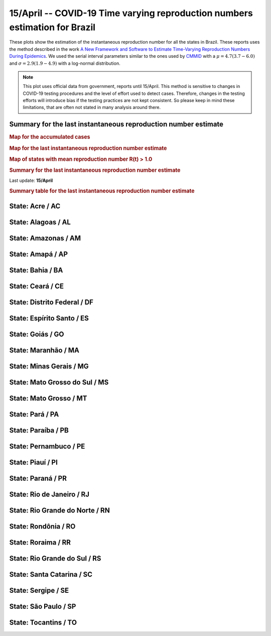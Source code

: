 **15/April** -- COVID-19 Time varying reproduction numbers estimation for Brazil
*****************************************************************************************************
These plots show the estimation of the instantaneous reproduction number for all
the states in Brazil. These reports uses the method described in the work 
`A New Framework and Software to Estimate Time-Varying Reproduction Numbers During Epidemics <https://www.ncbi.nlm.nih.gov/pmc/articles/PMC3816335/>`_. We used the serial interval parameters similar to the ones used
by `CMMID <https://cmmid.github.io/topics/covid19/>`_ with a :math:`\mu = 4.7 (3.7 - 6.0)`
and :math:`\sigma = 2.9 (1.9 - 4.9)` with a log-normal distribution.

.. note:: This plot uses official data from government, reports until
          15/April. This method is sensitive to changes in COVID-19
          testing procedures and the level of effort used to detect cases.
          Therefore, changes in the testing efforts will introduce bias
          if the testing practices are not kept consistent. So please
          keep in mind these limitations, that are often not stated in
          many analysis around there.

Summary for the last instantaneous reproduction number estimate
===============================================================================
.. rubric:: Map for the accumulated cases

.. raw:: html

    <iframe src="_static/restim_cases_map.html" height="591px" width="100%" frameBorder="0"></iframe>

.. rubric:: Map for the last instantaneous reproduction number estimate

.. raw:: html

    <iframe src="_static/restim_map.html" height="591px" width="100%" frameBorder="0"></iframe>

.. rubric:: Map of states with mean reproduction number R(t) > 1.0

.. raw:: html

    <iframe src="_static/restim_badr_map.html" height="591px" width="100%" frameBorder="0"></iframe>

.. rubric:: Summary for the last instantaneous reproduction number estimate

Last update: **15/April**

.. image:: _static/br/r0_estim/estim_all.svg
    :width: 700

.. rubric:: Summary table for the last instantaneous reproduction number estimate

.. raw:: html
    
    <style>
        table.greyGridTable {
          border: 2px solid #FFFFFF;
          width: 100%;
          text-align: center;
          border-collapse: collapse;
        }
        table.greyGridTable td, table.greyGridTable th {
          border: 1px solid #FFFFFF;
          padding: 3px 4px;
        }
        table.greyGridTable tbody td {
          font-size: 13px;
        }
        table.greyGridTable td:nth-child(even) {
          background: #EBEBEB;
        }
        table.greyGridTable thead {
          background: #FFFFFF;
          border-bottom: 4px solid #333333;
        }
        table.greyGridTable thead th {
          font-size: 15px;
          font-weight: bold;
          color: #333333;
          text-align: center;
          border-left: 2px solid #333333;
        }
        table.greyGridTable thead th:first-child {
          border-left: none;
        }

        table.greyGridTable tfoot {
          font-size: 14px;
          font-weight: bold;
          color: #333333;
          border-top: 4px solid #333333;
        }
        table.greyGridTable tfoot td {
          font-size: 14px;
        }
    </style>

    <table class="greyGridTable">
    <thead>
    <tr>
    <th>State</th>
    <th>Mean Estimated R (CI 0.975)</th>
    </tr>
    </thead>
    <tbody>
    
    <tr>
        <td>RO</td>
        <td>2.42 (1.63 - 3.38)</td>
    </tr>
    
    <tr>
        <td>PI</td>
        <td>2.28 (1.59 - 3.12)</td>
    </tr>
    
    <tr>
        <td>AL</td>
        <td>2.15 (1.52 - 2.88)</td>
    </tr>
    
    <tr>
        <td>PB</td>
        <td>2.11 (1.53 - 2.85)</td>
    </tr>
    
    <tr>
        <td>RR</td>
        <td>1.83 (1.31 - 2.41)</td>
    </tr>
    
    <tr>
        <td>PE</td>
        <td>1.82 (1.49 - 2.27)</td>
    </tr>
    
    <tr>
        <td>ES</td>
        <td>1.81 (1.53 - 2.14)</td>
    </tr>
    
    <tr>
        <td>AC</td>
        <td>1.80 (1.21 - 2.57)</td>
    </tr>
    
    <tr>
        <td>MA</td>
        <td>1.72 (1.46 - 2.03)</td>
    </tr>
    
    <tr>
        <td>PA</td>
        <td>1.62 (1.35 - 1.92)</td>
    </tr>
    
    <tr>
        <td>AP</td>
        <td>1.51 (1.18 - 1.93)</td>
    </tr>
    
    <tr>
        <td>GO</td>
        <td>1.43 (1.17 - 1.73)</td>
    </tr>
    
    <tr>
        <td>RJ</td>
        <td>1.34 (1.20 - 1.50)</td>
    </tr>
    
    <tr>
        <td>RN</td>
        <td>1.30 (1.06 - 1.55)</td>
    </tr>
    
    <tr>
        <td>SC</td>
        <td>1.17 (1.02 - 1.34)</td>
    </tr>
    
    <tr>
        <td>SP</td>
        <td>1.14 (1.08 - 1.20)</td>
    </tr>
    
    <tr>
        <td>DF</td>
        <td>1.14 (0.97 - 1.31)</td>
    </tr>
    
    <tr>
        <td>AM</td>
        <td>1.13 (1.01 - 1.26)</td>
    </tr>
    
    <tr>
        <td>BA</td>
        <td>1.11 (0.99 - 1.25)</td>
    </tr>
    
    <tr>
        <td>CE</td>
        <td>1.09 (1.01 - 1.19)</td>
    </tr>
    
    <tr>
        <td>MT</td>
        <td>1.02 (0.78 - 1.30)</td>
    </tr>
    
    <tr>
        <td>MS</td>
        <td>1.01 (0.71 - 1.36)</td>
    </tr>
    
    <tr>
        <td>MG</td>
        <td>0.99 (0.87 - 1.11)</td>
    </tr>
    
    <tr>
        <td>PR</td>
        <td>0.88 (0.77 - 1.00)</td>
    </tr>
    
    <tr>
        <td>RS</td>
        <td>0.86 (0.73 - 1.01)</td>
    </tr>
    
    <tr>
        <td>SE</td>
        <td>0.82 (0.41 - 1.37)</td>
    </tr>
    
    <tr>
        <td>TO</td>
        <td>0.50 (0.15 - 1.04)</td>
    </tr>
    
    </tbody>
    </table>


**State**: Acre / AC
===============================================================================

.. image:: _static/br/r0_estim/state_ac.png
  :width: 700


**State**: Alagoas / AL
===============================================================================

.. image:: _static/br/r0_estim/state_al.png
  :width: 700


**State**: Amazonas / AM
===============================================================================

.. image:: _static/br/r0_estim/state_am.png
  :width: 700


**State**: Amapá / AP
===============================================================================

.. image:: _static/br/r0_estim/state_ap.png
  :width: 700


**State**: Bahia / BA
===============================================================================

.. image:: _static/br/r0_estim/state_ba.png
  :width: 700


**State**: Ceará / CE
===============================================================================

.. image:: _static/br/r0_estim/state_ce.png
  :width: 700


**State**: Distrito Federal / DF
===============================================================================

.. image:: _static/br/r0_estim/state_df.png
  :width: 700


**State**: Espírito Santo / ES
===============================================================================

.. image:: _static/br/r0_estim/state_es.png
  :width: 700


**State**: Goiás / GO
===============================================================================

.. image:: _static/br/r0_estim/state_go.png
  :width: 700


**State**: Maranhão / MA
===============================================================================

.. image:: _static/br/r0_estim/state_ma.png
  :width: 700


**State**: Minas Gerais / MG
===============================================================================

.. image:: _static/br/r0_estim/state_mg.png
  :width: 700


**State**: Mato Grosso do Sul / MS
===============================================================================

.. image:: _static/br/r0_estim/state_ms.png
  :width: 700


**State**: Mato Grosso / MT
===============================================================================

.. image:: _static/br/r0_estim/state_mt.png
  :width: 700


**State**: Pará / PA
===============================================================================

.. image:: _static/br/r0_estim/state_pa.png
  :width: 700


**State**: Paraíba / PB
===============================================================================

.. image:: _static/br/r0_estim/state_pb.png
  :width: 700


**State**: Pernambuco / PE
===============================================================================

.. image:: _static/br/r0_estim/state_pe.png
  :width: 700


**State**: Piauí / PI
===============================================================================

.. image:: _static/br/r0_estim/state_pi.png
  :width: 700


**State**: Paraná / PR
===============================================================================

.. image:: _static/br/r0_estim/state_pr.png
  :width: 700


**State**: Rio de Janeiro / RJ
===============================================================================

.. image:: _static/br/r0_estim/state_rj.png
  :width: 700


**State**: Rio Grande do Norte / RN
===============================================================================

.. image:: _static/br/r0_estim/state_rn.png
  :width: 700


**State**: Rondônia / RO
===============================================================================

.. image:: _static/br/r0_estim/state_ro.png
  :width: 700


**State**: Roraima / RR
===============================================================================

.. image:: _static/br/r0_estim/state_rr.png
  :width: 700


**State**: Rio Grande do Sul / RS
===============================================================================

.. image:: _static/br/r0_estim/state_rs.png
  :width: 700


**State**: Santa Catarina / SC
===============================================================================

.. image:: _static/br/r0_estim/state_sc.png
  :width: 700


**State**: Sergipe / SE
===============================================================================

.. image:: _static/br/r0_estim/state_se.png
  :width: 700


**State**: São Paulo / SP
===============================================================================

.. image:: _static/br/r0_estim/state_sp.png
  :width: 700


**State**: Tocantins / TO
===============================================================================

.. image:: _static/br/r0_estim/state_to.png
  :width: 700

